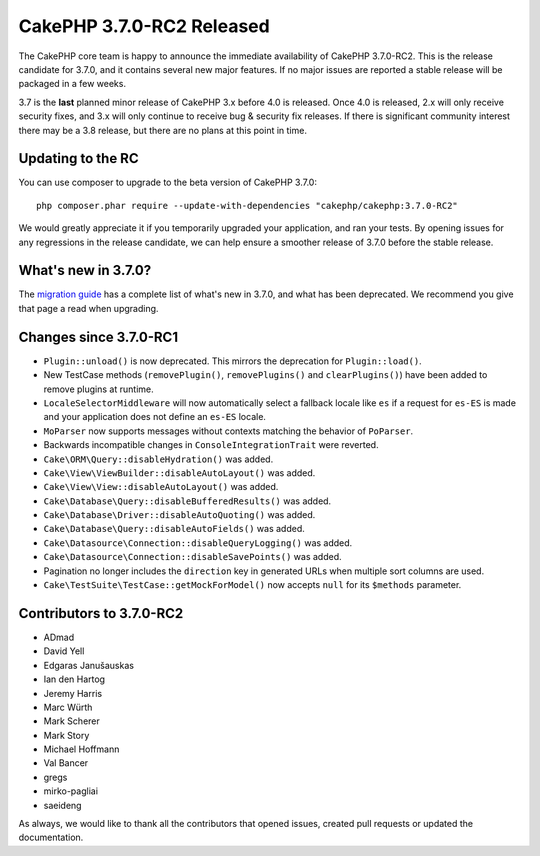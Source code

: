 CakePHP 3.7.0-RC2 Released
============================

The CakePHP core team is happy to announce the immediate availability of CakePHP
3.7.0-RC2. This is the release candidate for 3.7.0, and it contains several
new major features. If no major issues are reported a stable release will be
packaged in a few weeks.

3.7 is the **last** planned minor release of CakePHP 3.x before 4.0 is released.
Once 4.0 is released, 2.x will only receive security fixes, and 3.x will only
continue to receive bug & security fix releases. If there is significant
community interest there may be a 3.8 release, but there are no plans at this
point in time.

Updating to the RC
------------------

You can use composer to upgrade to the beta version of CakePHP 3.7.0::

    php composer.phar require --update-with-dependencies "cakephp/cakephp:3.7.0-RC2"

We would greatly appreciate it if you temporarily upgraded your application, and
ran your tests. By opening issues for any regressions in the release candidate,
we can help ensure a smoother release of 3.7.0 before the stable release.

What's new in 3.7.0?
--------------------

The `migration guide
<https://book.cakephp.org/3.next/en/appendices/3-7-migration-guide.html>`_ has
a complete list of what's new in 3.7.0, and what has been deprecated. We
recommend you give that page a read when upgrading.

Changes since 3.7.0-RC1
-------------------------

* ``Plugin::unload()`` is now deprecated. This mirrors the deprecation for
  ``Plugin::load()``.
* New TestCase methods (``removePlugin()``, ``removePlugins()`` and
  ``clearPlugins()``) have been added to remove plugins at runtime.
* ``LocaleSelectorMiddleware`` will now automatically select a fallback locale
  like ``es`` if a request for ``es-ES`` is made and your application does not
  define an ``es-ES`` locale.
* ``MoParser`` now supports messages without contexts matching the behavior of
  ``PoParser``.
* Backwards incompatible changes in ``ConsoleIntegrationTrait`` were reverted.
* ``Cake\ORM\Query::disableHydration()`` was added.
* ``Cake\View\ViewBuilder::disableAutoLayout()`` was added.
* ``Cake\View\View::disableAutoLayout()`` was added.
* ``Cake\Database\Query::disableBufferedResults()`` was added.
* ``Cake\Database\Driver::disableAutoQuoting()`` was added.
* ``Cake\Database\Query::disableAutoFields()`` was added.
* ``Cake\Datasource\Connection::disableQueryLogging()`` was added.
* ``Cake\Datasource\Connection::disableSavePoints()`` was added.
* Pagination no longer includes the ``direction`` key in generated URLs when
  multiple sort columns are used.
* ``Cake\TestSuite\TestCase::getMockForModel()`` now accepts ``null`` for its
  ``$methods`` parameter.

Contributors to 3.7.0-RC2
---------------------------

* ADmad
* David Yell
* Edgaras Janušauskas
* Ian den Hartog
* Jeremy Harris
* Marc Würth
* Mark Scherer
* Mark Story
* Michael Hoffmann
* Val Bancer
* gregs
* mirko-pagliai
* saeideng

As always, we would like to thank all the contributors that opened issues,
created pull requests or updated the documentation.

.. author:: markstory
.. categories:: release, news
.. tags:: release, news

